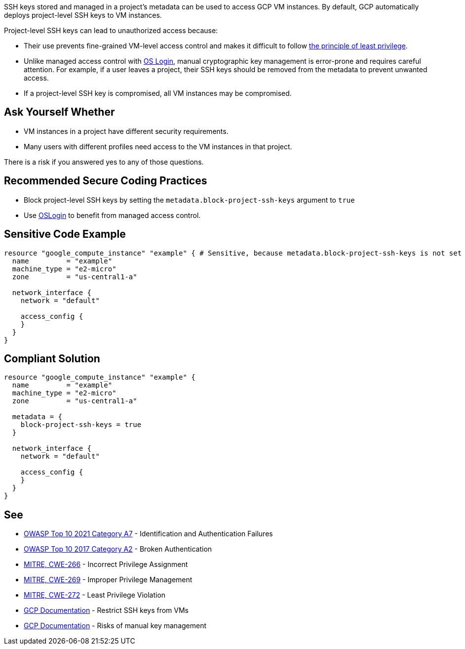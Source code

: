 SSH keys stored and managed in a project's metadata can be used to access GCP VM instances. By default, GCP automatically deploys project-level SSH keys to VM instances.


Project-level SSH keys can lead to unauthorized access because:

* Their use prevents fine-grained VM-level access control and makes it difficult to follow https://en.wikipedia.org/wiki/Principle_of_least_privilege[the principle of least privilege].
* Unlike managed access control with https://cloud.google.com/compute/docs/instances/managing-instance-access[OS Login], manual cryptographic key management is error-prone and requires careful attention. For example, if a user leaves a project, their SSH keys should be removed from the metadata to prevent unwanted access.
* If a project-level SSH key is compromised, all VM instances may be compromised.


== Ask Yourself Whether

* VM instances in a project have different security requirements.
* Many users with different profiles need access to the VM instances in that project.

There is a risk if you answered yes to any of those questions.


== Recommended Secure Coding Practices

* Block project-level SSH keys by setting the `metadata.block-project-ssh-keys` argument to `true`
* Use https://cloud.google.com/compute/docs/instances/access-overview?_ga=2.125788746.-190863609.1642494607#oslogin[OSLogin] to benefit from managed access control.


== Sensitive Code Example
[source,terraform]
----
resource "google_compute_instance" "example" { # Sensitive, because metadata.block-project-ssh-keys is not set to true
  name         = "example"
  machine_type = "e2-micro"
  zone         = "us-central1-a"

  network_interface {
    network = "default"

    access_config {
    }
  }
}
----

== Compliant Solution
[source,terraform]
----
resource "google_compute_instance" "example" {
  name         = "example"
  machine_type = "e2-micro"
  zone         = "us-central1-a"

  metadata = {
    block-project-ssh-keys = true
  }

  network_interface {
    network = "default"

    access_config {
    }
  }
}
----

== See

* https://owasp.org/Top10/A07_2021-Identification_and_Authentication_Failures/[OWASP Top 10 2021 Category A7] - Identification and Authentication Failures
* https://owasp.org/www-project-top-ten/2017/A2_2017-Broken_Authentication.html[OWASP Top 10 2017 Category A2] - Broken Authentication
* https://cwe.mitre.org/data/definitions/266[MITRE, CWE-266] - Incorrect Privilege Assignment
* https://cwe.mitre.org/data/definitions/269[MITRE, CWE-269] - Improper Privilege Management
* https://cwe.mitre.org/data/definitions/272[MITRE, CWE-272] - Least Privilege Violation
* https://cloud.google.com/compute/docs/connect/restrict-ssh-keys#remove-metadata-key[GCP Documentation] - Restrict SSH keys from VMs
* https://cloud.google.com/compute/docs/instances/access-overview#risks[GCP Documentation] - Risks of manual key management


ifdef::env-github,rspecator-view[]

'''
== Implementation Specification
(visible only on this page)

=== Message

Make sure that enabling project-wide SSH keys is safe here.


endif::env-github,rspecator-view[]
